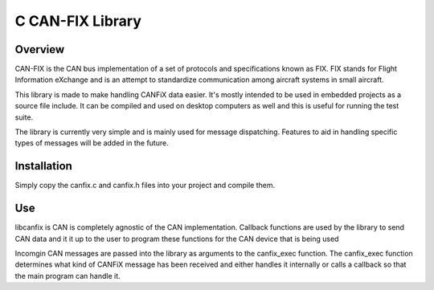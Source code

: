 ***************************************************************
C CAN-FIX Library
***************************************************************

----------------
Overview
----------------

CAN-FIX is the CAN bus implementation of a set of protocols and specifications
known as FIX. FIX stands for Flight Information eXchange and is an attempt to
standardize communication among aircraft systems in small aircraft.

This library is made to make handling CANFiX data easier.  It's mostly intended
to be used in embedded projects as a source file include.  It can be compiled
and used on desktop computers as well and this is useful for running the test
suite.

The library is currently very simple and is mainly used for message dispatching.
Features to aid in handling specific types of messages will be added in the future.

-----------------
Installation
-----------------

Simply copy the canfix.c and canfix.h files into your project and compile them.
  

-----------------
Use
-----------------

libcanfix is CAN is completely agnostic of the CAN implementation.  Callback
functions are used by the library to send CAN data and it it up to the user
to program these functions for the CAN device that is being used

Incomgin CAN messages are passed into the library as arguments to the
canfix_exec function.  The canfix_exec function determines what kind of CANFiX
message has been received and either handles it internally or calls a callback
so that the main program can handle it.


